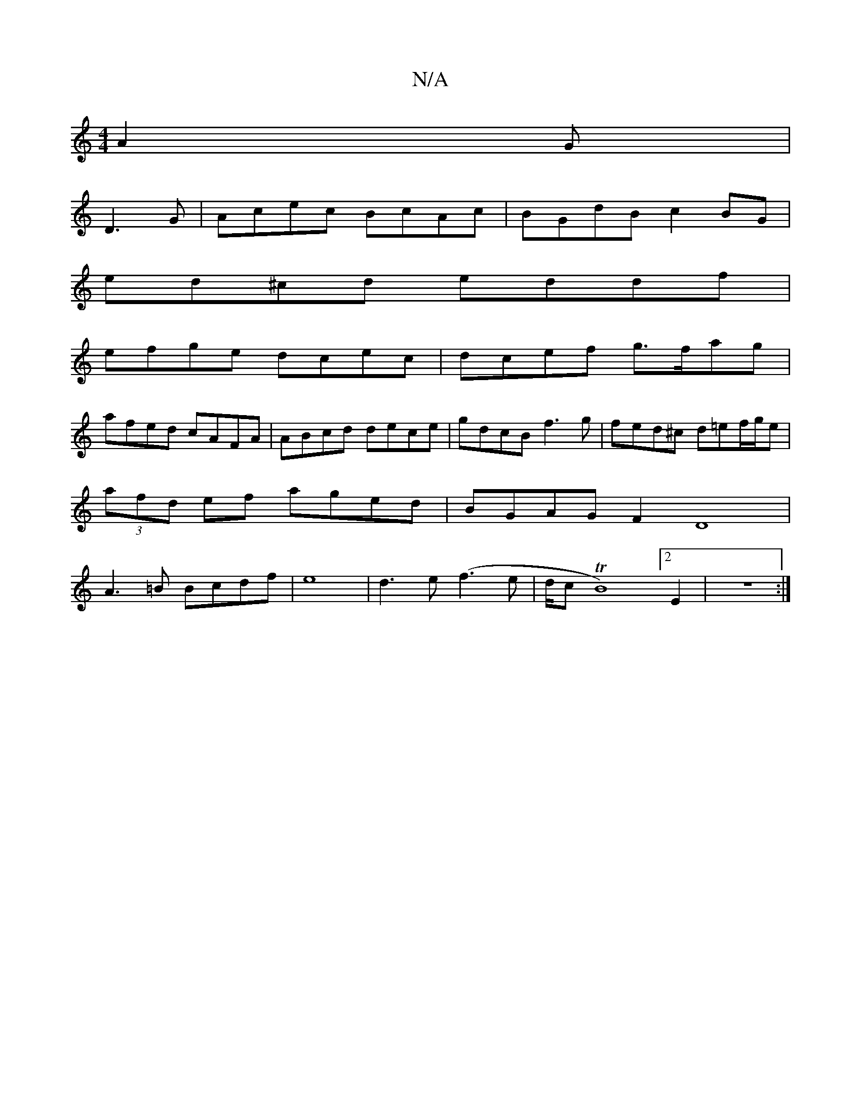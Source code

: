X:1
T:N/A
M:4/4
R:N/A
K:Cmajor
A2G|
D3G | Acec BcAc | BGdB c2BG |
ed^cd eddf |
efge dcec |dcef g>fag|
afed cAFA | ABcd dece | gdcB f3g | fed^c d=ef/g/e|
(3afd ef aged | BGAG F2D8|
A3=B Bcdf|e8 | d3e (f3e | d/c/1TB8)[2E2|z8:|3 "G3 E